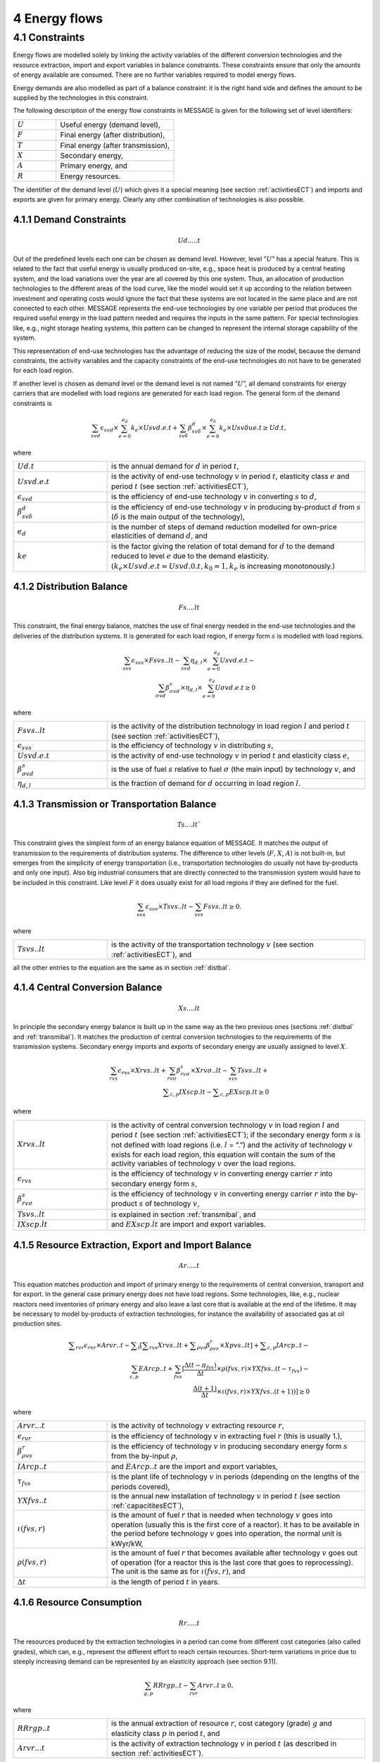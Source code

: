 4 Energy flows
==============

4.1 	Constraints
----------------

Energy flows are modelled solely by linking the activity  variables of the different conversion technologies and the resource extraction, import and export variables in balance constraints. These constraints ensure that only the amounts of energy available are consumed. There are no further variables required to model energy flows.

Energy demands are also modelled  as part of a balance constraint: it is the right hand side and defines the amount to be supplied by the technologies in this constraint.

The following description of the energy flow constraints in MESSAGE is given for the following set of level identifiers:

.. list-table:: 
   :widths: 40 110
   :header-rows: 0

   * - :math:`U`
     - Useful energy (demand level),
   * - :math:`F`
     - Final energy (after distribution),
   * - :math:`T`
     - Final energy (after transmission),
   * - :math:`X`
     - Secondary energy,
   * - :math:`A`
     - Primary energy, and
   * - :math:`R`
     - Energy resources.

The identifier of the demand level (:math:`U`) which gives it a special meaning (see section :ref:`activitiesECT`) and imports and exports are given for primary energy. Clearly any other combination of technologies is also possible.

4.1.1 	Demand Constraints
~~~~~~~~~~~~~~~~~~~~~~~~~~

.. math::
   Ud.....t

Out of the predefined  levels each one can be chosen as demand  level. However, level ”:math:`U`” has a special feature. This is related to the fact that useful energy is usually produced on-site, e.g., space heat is produced by a central heating system, and the load variations over the year are all covered by this one system. Thus, an allocation of production technologies to the different areas of the load curve, like the model would set it up according to the relation between investment and operating costs would ignore the fact that these systems are not located in the same place and are not connected to each other. MESSAGE represents the
end-use technologies by one variable per period that produces the required useful energy in the load pattern needed and requires the inputs in the same pattern. For special technologies like, e.g., night storage heating systems, this pattern can be changed to represent the internal storage capability of the system.

This representation of end-use technologies has the advantage of reducing the size of the model, because the demand constraints, the activity  variables and the capacity constraints of the end-use technologies do not have to be generated for each load region.

If another level is chosen as demand  level or the demand level is not named ”:math:`U`”, all demand constraints for energy carriers that are modelled with load regions are generated for each load region. The general form of the demand constraints is

.. math::
   \sum_{svd}\epsilon_{svd}\times \sum_{e=0}^{e_d}k_e\times Usvd.e.t + \sum_{sv\delta} \beta_{sv\delta}^d \times \sum_{e=0}^{e_\delta }k_e \times Usv \delta ue.t \geq Ud.t ,

where

.. list-table:: 
   :widths: 40 110
   :header-rows: 0

   * - :math:`U d.t`
     - is the annual demand for :math:`d` in period :math:`t`,
   * - :math:`U svd.e.t`
     - is the activity of end-use technology :math:`v` in period :math:`t`, elasticity class :math:`e` and period :math:`t` (see section  :ref:`activitiesECT`),
   * - :math:`\epsilon _{svd}`
     - is the efficiency of end-use technology :math:`v` in converting :math:`s` to :math:`d`,
   * - :math:`\beta _{sv\delta}^d`
     - is the efficiency of end-use technology :math:`v` in producing by-product :math:`d` from :math:`s` (:math:`\delta` is the main output of the technology),
   * - :math:`e_d`
     - is the number of steps of demand reduction modelled for own-price elasticities of demand :math:`d`, and
   * - :math:`ke`
     - is the factor giving the relation of total demand for :math:`d` to the demand reduced to level :math:`e` due to the demand elasticity. :math:`(k_e  \times U svd.e.t = U svd.0.t, k_0  = 1, k_e` is increasing monotonously.)

.. _distbal:

4.1.2 	Distribution Balance
~~~~~~~~~~~~~~~~~~~~~~~~~~

.. math::
   Fs....lt

This constraint, the final energy balance, matches the use of final energy needed in the
end-use technologies and the deliveries of the distribution systems. It is generated for each load region, if energy form :math:`s` is modelled with load regions.

.. math::
   \sum_{svs}\epsilon _{svs}\times Fsvs..lt-\sum_{svd}\eta _{d,l}\times \sum_{e=0}^{e_d}Usvd.e.t-\\ \sum_{\sigma vd}\beta _{\sigma vd}^s \times \eta _{d,l}\times \sum_{e=0}^{e_d}U\sigma vd.e.t\geq 0

where

.. list-table::
   :widths: 40 110
   :header-rows: 0

   * - :math:`F svs..lt`
     - is the activity of the distribution technology in load region :math:`l` and period :math:`t` (see section :ref:`activitiesECT`),
   * - :math:`\epsilon _{svs}`
     - is the efficiency of technology :math:`v` in distributing :math:`s`,
   * - :math:`U svd.e.t`
     - is the activity of end-use technology :math:`v` in period :math:`t` and elasticity class :math:`e`,
   * - :math:`\beta _{\sigma vd}^s`
     - is the use of fuel :math:`s` relative to fuel :math:`σ` (the main input) by technology :math:`v`, and
   * - :math:`\eta _{d,l}`
     - is the fraction of demand for :math:`d` occurring in load region :math:`l`.

.. _transmibal:

4.1.3 	Transmission or Transportation Balance
~~~~~~~~~~~~~~~~~~~~~~~~~~~~~~~~~~~~~~~~~~~~

.. math::
   Ts....lt`

This constraint gives the simplest form of an energy balance equation of MESSAGE. It matches the output of transmission to the requirements of distribution systems. The difference to other levels (:math:`F`, :math:`X`, :math:`A`) is not built-in,  but emerges from the simplicity of energy transportation (i.e., transportation technologies do usually not have by-products and only one input).  Also big industrial consumers that are directly connected to the transmission system would have to be included in this constraint. Like level :math:`F` it does usually exist for all load regions if they are defined for the fuel.

.. math::
   \sum_{svs}\epsilon _{svs}\times Tsvs..lt-\sum_{svs}Fsvs..lt\geq 0 .

where

.. list-table::
   :widths: 40 110
   :header-rows: 0

   * - :math:`T svs..lt`
     - is the activity of the transportation technology :math:`v` (see section  :ref:`activitiesECT`), and

all the other entries to the equation are the same as in section :ref:`distbal`.
 
4.1.4 	Central  Conversion Balance
~~~~~~~~~~~~~~~~~~~~~~~~~~~~~~~~~~

.. math::
   Xs....lt

In principle the secondary energy balance is built up in the same way as the two previous ones (sections :ref:`distbal` and :ref:`transmibal`). It matches the production of central conversion technologies to the requirements of the transmission  systems. Secondary energy imports and exports of secondary energy are usually assigned to level :math:`X`.

.. math::
   \sum_{rvs}\epsilon _{rvs}\times Xrvs..lt + \sum_{rv\sigma }\beta _{rv\sigma}^s \times Xrv\sigma ..lt - \sum_{svs}Tsvs..lt +\\ \sum _{c,p}IXscp.lt - \sum _{c,p}EXscp.lt \geq 0

where

.. list-table::
   :widths: 40 110
   :header-rows: 0

   * - :math:`X rvs..lt`
     - is the activity of central conversion technology :math:`v` in load region :math:`l` and period :math:`t` (see section :ref:`activitiesECT`); if the secondary energy form :math:`s` is not defined with load regions (i.e. :math:`l` = ”.”) and the activity of technology :math:`v` exists for each load region, this equation will contain the sum of the activity variables of technology :math:`v` over the load regions.
   * - :math:`\epsilon _{rvs}`
     - is the efficiency of technology :math:`v` in converting energy carrier :math:`r` into secondary energy form :math:`s`,
   * - :math:`\beta _{rv\sigma}^s`
     - is the efficiency of technology :math:`v` in converting energy carrier :math:`r` into the by-product :math:`s` of technology :math:`v`,
   * - :math:`Tsvs..lt`
     - is explained in section :ref:`transmibal`, and
   * - :math:`IXscp.lt`
     - and :math:`EXscp.lt` are import and export variables.

.. _resourceextraction:

4.1.5 	Resource Extraction,  Export  and Import  Balance
~~~~~~~~~~~~~~~~~~~~~~~~~~~~~~~~~~~~~~~~~~~~~~~~~~~~~~~~

.. math::
   Ar.....t

This equation matches production and import of primary energy to the requirements of central conversion, transport and for export. In the general case primary energy does not have load regions. Some technologies, like, e.g., nuclear reactors need inventories of primary energy and also leave a last core that is available at the end of the lifetime. It may be necessary to model by-products of extraction technologies, for instance the availability of associated  gas at oil production sites.

.. math:: 
   \sum _{rvr}\epsilon _rvr \times Arvr..t - \sum _l \left [ \sum _{rvs} Xrvs..lt + \sum _{\rho vs} \beta _{\rho vs}^r \times Xpvs..lt\right ] + \sum _{c,p}IArcp..t -\\ \sum_{c,p}EArcp..t + \sum_{fvs} \left [ \frac{\Delta (t-{\pi _{fvs}})}{\Delta t} \times \rho (fvs,r) \times YXfvs..(t-\tau _{fvs}) - \\ \frac{\Delta (t+1)}{\Delta t}\times \iota (fvs,r) \times YXfvs..(t+1)) \right] \geq 0

where

.. list-table:: 
   :widths: 40 110
   :header-rows: 0

   * - :math:`Arvr...t`
     - is the activity of technology :math:`v` extracting resource :math:`r`,
   * - :math:`\epsilon _rvr`
     - is the efficiency of technology :math:`v` in extracting fuel :math:`r` (this is usually 1.),
   * - :math:`\beta _{\rho vs}^r`
     - is the efficiency of technology :math:`v` in producing secondary energy form :math:`s` from the by-input :math:`\rho`,
   * - :math:`IArcp..t`
     - and :math:`EArcp..t` are the import and export variables,
   * - :math:`\tau _{fvs}`
     - is the plant life of technology :math:`v` in periods (depending on the lengths of the periods covered),
   * - :math:`YXfvs..t`
     - is the annual new installation of technology :math:`v` in period :math:`t` (see section :ref:`capacititesECT`),
   * - :math:`\iota (fvs,r)`
     - is the amount of fuel :math:`r` that is needed when technology :math:`v` goes into operation (usually this is the first core of a reactor). It has to be available in the period before technology :math:`v` goes into operation, the normal unit is kWyr/kW,
   * - :math:`\rho (fvs,r)`
     - is the amount of fuel :math:`r` that becomes available after technology :math:`v` goes out of operation (for a reactor this is the last core that goes to reprocessing). The unit is the same as for :math:`\iota (fvs,r)`, and
   * - :math:`\Delta t`
     - is the length of period :math:`t` in years.


4.1.6 	Resource Consumption
~~~~~~~~~~~~~~~~~~~~~~~~~~~

.. math::
   Rr.....t

The resources produced by the extraction technologies in a period can come from different cost categories (also called grades), which can, e.g., represent the different effort to reach certain resources. Short-term variations in price due to steeply increasing demand can be represented by an elasticity approach (see section 9.11).

.. math::
   \sum_{g,p}RRrgp..t - \sum_{rvr}Arvr..t \geq 0,

where

.. list-table:: 
   :widths: 40 110
   :header-rows: 0

   * - :math:`RRrgp..t`
     - is the annual extraction of resource :math:`r`, cost category (grade) :math:`g` and elasticity class :math:`p` in period :math:`t`, and
   * - :math:`Arvr...t`
     - is the activity of extraction technology :math:`v` in period :math:`t` (as described in section :ref:`activitiesECT`).

 
